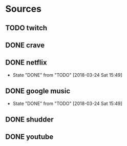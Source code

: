 * Sources
** TODO twitch
** DONE crave
** DONE netflix
   CLOSED: [2018-03-24 Sat 15:49]
   - State "DONE"       from "TODO"       [2018-03-24 Sat 15:49]
** DONE google music
   CLOSED: [2018-03-24 Sat 15:49]
   - State "DONE"       from "TODO"       [2018-03-24 Sat 15:49]
** DONE shudder
   CLOSED: [2018-09-29 Sat 23:59]
** DONE youtube
   CLOSED: [2018-09-29 Sat 23:59]
